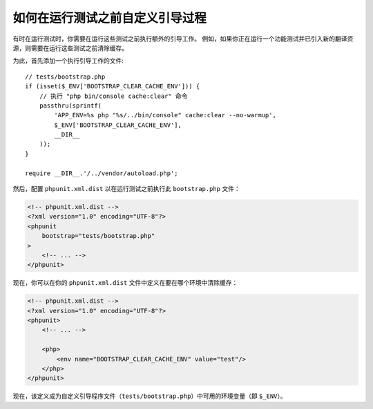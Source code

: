 如何在运行测试之前自定义引导过程
===========================================================

有时在运行测试时，你需要在运行这些测试之前执行额外的引导工作。
例如，如果你正在运行一个功能测试并已引入新的翻译资源，则需要在运行这些测试之前清除缓存。

为此，首先添加一个执行引导工作的文件::

    // tests/bootstrap.php
    if (isset($_ENV['BOOTSTRAP_CLEAR_CACHE_ENV'])) {
        // 执行 "php bin/console cache:clear" 命令
        passthru(sprintf(
            'APP_ENV=%s php "%s/../bin/console" cache:clear --no-warmup',
            $_ENV['BOOTSTRAP_CLEAR_CACHE_ENV'],
            __DIR__
        ));
    }

    require __DIR__.'/../vendor/autoload.php';

然后，配置 ``phpunit.xml.dist`` 以在运行测试之前执行此 ``bootstrap.php`` 文件：

.. code-block:: xml

    <!-- phpunit.xml.dist -->
    <?xml version="1.0" encoding="UTF-8"?>
    <phpunit
        bootstrap="tests/bootstrap.php"
    >
        <!-- ... -->
    </phpunit>

现在，你可以在你的 ``phpunit.xml.dist`` 文件中定义在要在哪个环境中清除缓存：

.. code-block:: xml

    <!-- phpunit.xml.dist -->
    <?xml version="1.0" encoding="UTF-8"?>
    <phpunit>
        <!-- ... -->

        <php>
            <env name="BOOTSTRAP_CLEAR_CACHE_ENV" value="test"/>
        </php>
    </phpunit>

现在，该定义成为自定义引导程序文件（``tests/bootstrap.php``）中可用的环境变量（即 ``$_ENV``）。

